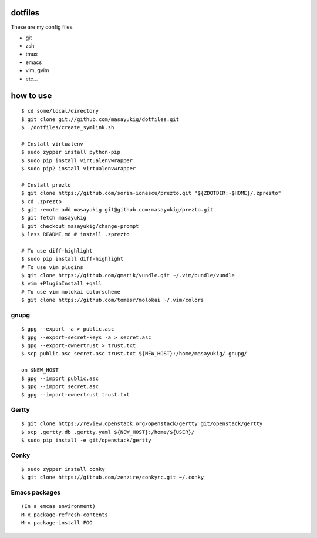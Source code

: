 dotfiles
========

These are my config files.

- git
- zsh
- tmux
- emacs
- vim, gvim
- etc...

how to use
==========
::

    $ cd some/local/directory
    $ git clone git://github.com/masayukig/dotfiles.git
    $ ./dotfiles/create_symlink.sh

    # Install virtualenv
    $ sudo zypper install python-pip
    $ sudo pip install virtualenvwrapper
    $ sudo pip2 install virtualenvwrapper

    # Install prezto
    $ git clone https://github.com/sorin-ionescu/prezto.git "${ZDOTDIR:-$HOME}/.zprezto"
    $ cd .zprezto
    $ git remote add masayukig git@github.com:masayukig/prezto.git
    $ git fetch masayukig
    $ git checkout masayukig/change-prompt
    $ less README.md # install .zprezto

    # To use diff-highlight
    $ sudo pip install diff-highlight
    # To use vim plugins
    $ git clone https://github.com/gmarik/vundle.git ~/.vim/bundle/vundle
    $ vim +PluginInstall +qall
    # To use vim molokai colorscheme
    $ git clone https://github.com/tomasr/molokai ~/.vim/colors

gnupg
-----
::

    $ gpg --export -a > public.asc
    $ gpg --export-secret-keys -a > secret.asc
    $ gpg --export-ownertrust > trust.txt
    $ scp public.asc secret.asc trust.txt ${NEW_HOST}:/home/masayukig/.gnupg/

    on $NEW_HOST
    $ gpg --import public.asc
    $ gpg --import secret.asc
    $ gpg --import-ownertrust trust.txt

Gertty
------
::

    $ git clone https://review.openstack.org/openstack/gertty git/openstack/gertty
    $ scp .gertty.db .gertty.yaml ${NEW_HOST}:/home/${USER}/
    $ sudo pip install -e git/openstack/gertty

Conky
-----
::

    $ sudo zypper install conky
    $ git clone https://github.com/zenzire/conkyrc.git ~/.conky

Emacs packages
--------------
::

    (In a emcas environment)
    M-x package-refresh-contents
    M-x package-install FOO

